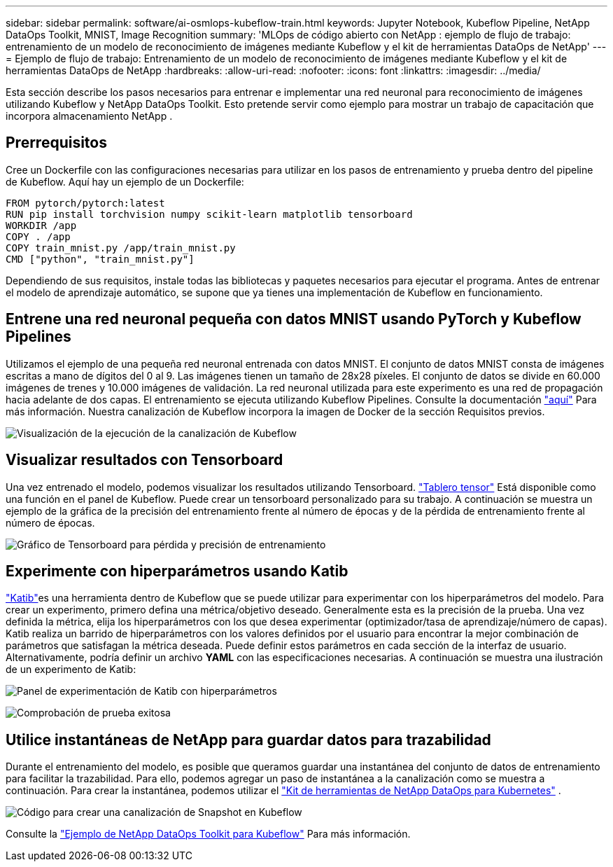 ---
sidebar: sidebar 
permalink: software/ai-osmlops-kubeflow-train.html 
keywords: Jupyter Notebook, Kubeflow Pipeline, NetApp DataOps Toolkit, MNIST, Image Recognition 
summary: 'MLOps de código abierto con NetApp : ejemplo de flujo de trabajo: entrenamiento de un modelo de reconocimiento de imágenes mediante Kubeflow y el kit de herramientas DataOps de NetApp' 
---
= Ejemplo de flujo de trabajo: Entrenamiento de un modelo de reconocimiento de imágenes mediante Kubeflow y el kit de herramientas DataOps de NetApp
:hardbreaks:
:allow-uri-read: 
:nofooter: 
:icons: font
:linkattrs: 
:imagesdir: ../media/


[role="lead"]
Esta sección describe los pasos necesarios para entrenar e implementar una red neuronal para reconocimiento de imágenes utilizando Kubeflow y NetApp DataOps Toolkit.  Esto pretende servir como ejemplo para mostrar un trabajo de capacitación que incorpora almacenamiento NetApp .



== Prerrequisitos

Cree un Dockerfile con las configuraciones necesarias para utilizar en los pasos de entrenamiento y prueba dentro del pipeline de Kubeflow.  Aquí hay un ejemplo de un Dockerfile:

[source]
----
FROM pytorch/pytorch:latest
RUN pip install torchvision numpy scikit-learn matplotlib tensorboard
WORKDIR /app
COPY . /app
COPY train_mnist.py /app/train_mnist.py
CMD ["python", "train_mnist.py"]
----
Dependiendo de sus requisitos, instale todas las bibliotecas y paquetes necesarios para ejecutar el programa.  Antes de entrenar el modelo de aprendizaje automático, se supone que ya tienes una implementación de Kubeflow en funcionamiento.



== Entrene una red neuronal pequeña con datos MNIST usando PyTorch y Kubeflow Pipelines

Utilizamos el ejemplo de una pequeña red neuronal entrenada con datos MNIST.  El conjunto de datos MNIST consta de imágenes escritas a mano de dígitos del 0 al 9.  Las imágenes tienen un tamaño de 28x28 píxeles.  El conjunto de datos se divide en 60.000 imágenes de trenes y 10.000 imágenes de validación.  La red neuronal utilizada para este experimento es una red de propagación hacia adelante de dos capas.  El entrenamiento se ejecuta utilizando Kubeflow Pipelines. Consulte la documentación https://www.kubeflow.org/docs/components/pipelines/v1/introduction/["aquí"^] Para más información.  Nuestra canalización de Kubeflow incorpora la imagen de Docker de la sección Requisitos previos.

image:kubeflow-pipeline.png["Visualización de la ejecución de la canalización de Kubeflow"]



== Visualizar resultados con Tensorboard

Una vez entrenado el modelo, podemos visualizar los resultados utilizando Tensorboard. https://www.tensorflow.org/tensorboard["Tablero tensor"^] Está disponible como una función en el panel de Kubeflow.  Puede crear un tensorboard personalizado para su trabajo.  A continuación se muestra un ejemplo de la gráfica de la precisión del entrenamiento frente al número de épocas y de la pérdida de entrenamiento frente al número de épocas.

image:tensorboard-graph.png["Gráfico de Tensorboard para pérdida y precisión de entrenamiento"]



== Experimente con hiperparámetros usando Katib

https://www.kubeflow.org/docs/components/katib/hyperparameter/["Katib"^]es una herramienta dentro de Kubeflow que se puede utilizar para experimentar con los hiperparámetros del modelo.  Para crear un experimento, primero defina una métrica/objetivo deseado.  Generalmente esta es la precisión de la prueba.  Una vez definida la métrica, elija los hiperparámetros con los que desea experimentar (optimizador/tasa de aprendizaje/número de capas).  Katib realiza un barrido de hiperparámetros con los valores definidos por el usuario para encontrar la mejor combinación de parámetros que satisfagan la métrica deseada.  Puede definir estos parámetros en cada sección de la interfaz de usuario.  Alternativamente, podría definir un archivo *YAML* con las especificaciones necesarias.  A continuación se muestra una ilustración de un experimento de Katib:

image:katib-experiment-001.png["Panel de experimentación de Katib con hiperparámetros"]

image:katib-experiment-002.png["Comprobación de prueba exitosa"]



== Utilice instantáneas de NetApp para guardar datos para trazabilidad

Durante el entrenamiento del modelo, es posible que queramos guardar una instantánea del conjunto de datos de entrenamiento para facilitar la trazabilidad.  Para ello, podemos agregar un paso de instantánea a la canalización como se muestra a continuación.  Para crear la instantánea, podemos utilizar el https://github.com/NetApp/netapp-dataops-toolkit/tree/main/netapp_dataops_k8s["Kit de herramientas de NetApp DataOps para Kubernetes"^] .

image:kubeflow-snapshot.png["Código para crear una canalización de Snapshot en Kubeflow"]

Consulte la  https://github.com/NetApp/netapp-dataops-toolkit/tree/main/netapp_dataops_k8s/Examples/Kubeflow["Ejemplo de NetApp DataOps Toolkit para Kubeflow"^] Para más información.
